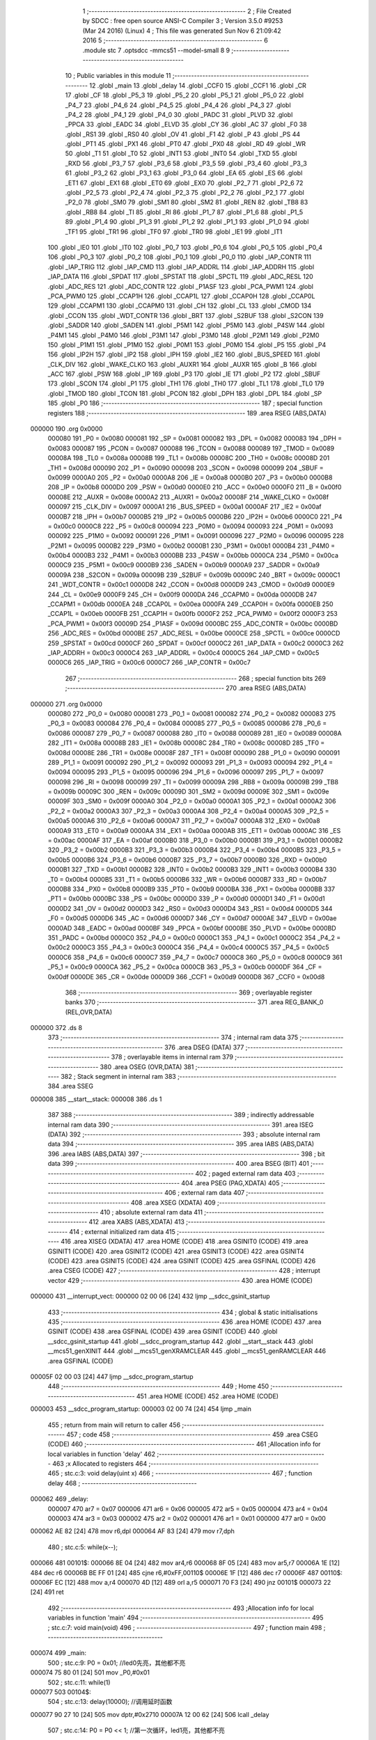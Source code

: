                                       1 ;--------------------------------------------------------
                                      2 ; File Created by SDCC : free open source ANSI-C Compiler
                                      3 ; Version 3.5.0 #9253 (Mar 24 2016) (Linux)
                                      4 ; This file was generated Sun Nov  6 21:09:42 2016
                                      5 ;--------------------------------------------------------
                                      6 	.module stc
                                      7 	.optsdcc -mmcs51 --model-small
                                      8 	
                                      9 ;--------------------------------------------------------
                                     10 ; Public variables in this module
                                     11 ;--------------------------------------------------------
                                     12 	.globl _main
                                     13 	.globl _delay
                                     14 	.globl _CCF0
                                     15 	.globl _CCF1
                                     16 	.globl _CR
                                     17 	.globl _CF
                                     18 	.globl _P5_3
                                     19 	.globl _P5_2
                                     20 	.globl _P5_1
                                     21 	.globl _P5_0
                                     22 	.globl _P4_7
                                     23 	.globl _P4_6
                                     24 	.globl _P4_5
                                     25 	.globl _P4_4
                                     26 	.globl _P4_3
                                     27 	.globl _P4_2
                                     28 	.globl _P4_1
                                     29 	.globl _P4_0
                                     30 	.globl _PADC
                                     31 	.globl _PLVD
                                     32 	.globl _PPCA
                                     33 	.globl _EADC
                                     34 	.globl _ELVD
                                     35 	.globl _CY
                                     36 	.globl _AC
                                     37 	.globl _F0
                                     38 	.globl _RS1
                                     39 	.globl _RS0
                                     40 	.globl _OV
                                     41 	.globl _F1
                                     42 	.globl _P
                                     43 	.globl _PS
                                     44 	.globl _PT1
                                     45 	.globl _PX1
                                     46 	.globl _PT0
                                     47 	.globl _PX0
                                     48 	.globl _RD
                                     49 	.globl _WR
                                     50 	.globl _T1
                                     51 	.globl _T0
                                     52 	.globl _INT1
                                     53 	.globl _INT0
                                     54 	.globl _TXD
                                     55 	.globl _RXD
                                     56 	.globl _P3_7
                                     57 	.globl _P3_6
                                     58 	.globl _P3_5
                                     59 	.globl _P3_4
                                     60 	.globl _P3_3
                                     61 	.globl _P3_2
                                     62 	.globl _P3_1
                                     63 	.globl _P3_0
                                     64 	.globl _EA
                                     65 	.globl _ES
                                     66 	.globl _ET1
                                     67 	.globl _EX1
                                     68 	.globl _ET0
                                     69 	.globl _EX0
                                     70 	.globl _P2_7
                                     71 	.globl _P2_6
                                     72 	.globl _P2_5
                                     73 	.globl _P2_4
                                     74 	.globl _P2_3
                                     75 	.globl _P2_2
                                     76 	.globl _P2_1
                                     77 	.globl _P2_0
                                     78 	.globl _SM0
                                     79 	.globl _SM1
                                     80 	.globl _SM2
                                     81 	.globl _REN
                                     82 	.globl _TB8
                                     83 	.globl _RB8
                                     84 	.globl _TI
                                     85 	.globl _RI
                                     86 	.globl _P1_7
                                     87 	.globl _P1_6
                                     88 	.globl _P1_5
                                     89 	.globl _P1_4
                                     90 	.globl _P1_3
                                     91 	.globl _P1_2
                                     92 	.globl _P1_1
                                     93 	.globl _P1_0
                                     94 	.globl _TF1
                                     95 	.globl _TR1
                                     96 	.globl _TF0
                                     97 	.globl _TR0
                                     98 	.globl _IE1
                                     99 	.globl _IT1
                                    100 	.globl _IE0
                                    101 	.globl _IT0
                                    102 	.globl _P0_7
                                    103 	.globl _P0_6
                                    104 	.globl _P0_5
                                    105 	.globl _P0_4
                                    106 	.globl _P0_3
                                    107 	.globl _P0_2
                                    108 	.globl _P0_1
                                    109 	.globl _P0_0
                                    110 	.globl _IAP_CONTR
                                    111 	.globl _IAP_TRIG
                                    112 	.globl _IAP_CMD
                                    113 	.globl _IAP_ADDRL
                                    114 	.globl _IAP_ADDRH
                                    115 	.globl _IAP_DATA
                                    116 	.globl _SPDAT
                                    117 	.globl _SPSTAT
                                    118 	.globl _SPCTL
                                    119 	.globl _ADC_RESL
                                    120 	.globl _ADC_RES
                                    121 	.globl _ADC_CONTR
                                    122 	.globl _P1ASF
                                    123 	.globl _PCA_PWM1
                                    124 	.globl _PCA_PWM0
                                    125 	.globl _CCAP1H
                                    126 	.globl _CCAP1L
                                    127 	.globl _CCAP0H
                                    128 	.globl _CCAP0L
                                    129 	.globl _CCAPM1
                                    130 	.globl _CCAPM0
                                    131 	.globl _CH
                                    132 	.globl _CL
                                    133 	.globl _CMOD
                                    134 	.globl _CCON
                                    135 	.globl _WDT_CONTR
                                    136 	.globl _BRT
                                    137 	.globl _S2BUF
                                    138 	.globl _S2CON
                                    139 	.globl _SADDR
                                    140 	.globl _SADEN
                                    141 	.globl _P5M1
                                    142 	.globl _P5M0
                                    143 	.globl _P4SW
                                    144 	.globl _P4M1
                                    145 	.globl _P4M0
                                    146 	.globl _P3M1
                                    147 	.globl _P3M0
                                    148 	.globl _P2M1
                                    149 	.globl _P2M0
                                    150 	.globl _P1M1
                                    151 	.globl _P1M0
                                    152 	.globl _P0M1
                                    153 	.globl _P0M0
                                    154 	.globl _P5
                                    155 	.globl _P4
                                    156 	.globl _IP2H
                                    157 	.globl _IP2
                                    158 	.globl _IPH
                                    159 	.globl _IE2
                                    160 	.globl _BUS_SPEED
                                    161 	.globl _CLK_DIV
                                    162 	.globl _WAKE_CLKO
                                    163 	.globl _AUXR1
                                    164 	.globl _AUXR
                                    165 	.globl _B
                                    166 	.globl _ACC
                                    167 	.globl _PSW
                                    168 	.globl _IP
                                    169 	.globl _P3
                                    170 	.globl _IE
                                    171 	.globl _P2
                                    172 	.globl _SBUF
                                    173 	.globl _SCON
                                    174 	.globl _P1
                                    175 	.globl _TH1
                                    176 	.globl _TH0
                                    177 	.globl _TL1
                                    178 	.globl _TL0
                                    179 	.globl _TMOD
                                    180 	.globl _TCON
                                    181 	.globl _PCON
                                    182 	.globl _DPH
                                    183 	.globl _DPL
                                    184 	.globl _SP
                                    185 	.globl _P0
                                    186 ;--------------------------------------------------------
                                    187 ; special function registers
                                    188 ;--------------------------------------------------------
                                    189 	.area RSEG    (ABS,DATA)
      000000                        190 	.org 0x0000
                           000080   191 _P0	=	0x0080
                           000081   192 _SP	=	0x0081
                           000082   193 _DPL	=	0x0082
                           000083   194 _DPH	=	0x0083
                           000087   195 _PCON	=	0x0087
                           000088   196 _TCON	=	0x0088
                           000089   197 _TMOD	=	0x0089
                           00008A   198 _TL0	=	0x008a
                           00008B   199 _TL1	=	0x008b
                           00008C   200 _TH0	=	0x008c
                           00008D   201 _TH1	=	0x008d
                           000090   202 _P1	=	0x0090
                           000098   203 _SCON	=	0x0098
                           000099   204 _SBUF	=	0x0099
                           0000A0   205 _P2	=	0x00a0
                           0000A8   206 _IE	=	0x00a8
                           0000B0   207 _P3	=	0x00b0
                           0000B8   208 _IP	=	0x00b8
                           0000D0   209 _PSW	=	0x00d0
                           0000E0   210 _ACC	=	0x00e0
                           0000F0   211 _B	=	0x00f0
                           00008E   212 _AUXR	=	0x008e
                           0000A2   213 _AUXR1	=	0x00a2
                           00008F   214 _WAKE_CLKO	=	0x008f
                           000097   215 _CLK_DIV	=	0x0097
                           0000A1   216 _BUS_SPEED	=	0x00a1
                           0000AF   217 _IE2	=	0x00af
                           0000B7   218 _IPH	=	0x00b7
                           0000B5   219 _IP2	=	0x00b5
                           0000B6   220 _IP2H	=	0x00b6
                           0000C0   221 _P4	=	0x00c0
                           0000C8   222 _P5	=	0x00c8
                           000094   223 _P0M0	=	0x0094
                           000093   224 _P0M1	=	0x0093
                           000092   225 _P1M0	=	0x0092
                           000091   226 _P1M1	=	0x0091
                           000096   227 _P2M0	=	0x0096
                           000095   228 _P2M1	=	0x0095
                           0000B2   229 _P3M0	=	0x00b2
                           0000B1   230 _P3M1	=	0x00b1
                           0000B4   231 _P4M0	=	0x00b4
                           0000B3   232 _P4M1	=	0x00b3
                           0000BB   233 _P4SW	=	0x00bb
                           0000CA   234 _P5M0	=	0x00ca
                           0000C9   235 _P5M1	=	0x00c9
                           0000B9   236 _SADEN	=	0x00b9
                           0000A9   237 _SADDR	=	0x00a9
                           00009A   238 _S2CON	=	0x009a
                           00009B   239 _S2BUF	=	0x009b
                           00009C   240 _BRT	=	0x009c
                           0000C1   241 _WDT_CONTR	=	0x00c1
                           0000D8   242 _CCON	=	0x00d8
                           0000D9   243 _CMOD	=	0x00d9
                           0000E9   244 _CL	=	0x00e9
                           0000F9   245 _CH	=	0x00f9
                           0000DA   246 _CCAPM0	=	0x00da
                           0000DB   247 _CCAPM1	=	0x00db
                           0000EA   248 _CCAP0L	=	0x00ea
                           0000FA   249 _CCAP0H	=	0x00fa
                           0000EB   250 _CCAP1L	=	0x00eb
                           0000FB   251 _CCAP1H	=	0x00fb
                           0000F2   252 _PCA_PWM0	=	0x00f2
                           0000F3   253 _PCA_PWM1	=	0x00f3
                           00009D   254 _P1ASF	=	0x009d
                           0000BC   255 _ADC_CONTR	=	0x00bc
                           0000BD   256 _ADC_RES	=	0x00bd
                           0000BE   257 _ADC_RESL	=	0x00be
                           0000CE   258 _SPCTL	=	0x00ce
                           0000CD   259 _SPSTAT	=	0x00cd
                           0000CF   260 _SPDAT	=	0x00cf
                           0000C2   261 _IAP_DATA	=	0x00c2
                           0000C3   262 _IAP_ADDRH	=	0x00c3
                           0000C4   263 _IAP_ADDRL	=	0x00c4
                           0000C5   264 _IAP_CMD	=	0x00c5
                           0000C6   265 _IAP_TRIG	=	0x00c6
                           0000C7   266 _IAP_CONTR	=	0x00c7
                                    267 ;--------------------------------------------------------
                                    268 ; special function bits
                                    269 ;--------------------------------------------------------
                                    270 	.area RSEG    (ABS,DATA)
      000000                        271 	.org 0x0000
                           000080   272 _P0_0	=	0x0080
                           000081   273 _P0_1	=	0x0081
                           000082   274 _P0_2	=	0x0082
                           000083   275 _P0_3	=	0x0083
                           000084   276 _P0_4	=	0x0084
                           000085   277 _P0_5	=	0x0085
                           000086   278 _P0_6	=	0x0086
                           000087   279 _P0_7	=	0x0087
                           000088   280 _IT0	=	0x0088
                           000089   281 _IE0	=	0x0089
                           00008A   282 _IT1	=	0x008a
                           00008B   283 _IE1	=	0x008b
                           00008C   284 _TR0	=	0x008c
                           00008D   285 _TF0	=	0x008d
                           00008E   286 _TR1	=	0x008e
                           00008F   287 _TF1	=	0x008f
                           000090   288 _P1_0	=	0x0090
                           000091   289 _P1_1	=	0x0091
                           000092   290 _P1_2	=	0x0092
                           000093   291 _P1_3	=	0x0093
                           000094   292 _P1_4	=	0x0094
                           000095   293 _P1_5	=	0x0095
                           000096   294 _P1_6	=	0x0096
                           000097   295 _P1_7	=	0x0097
                           000098   296 _RI	=	0x0098
                           000099   297 _TI	=	0x0099
                           00009A   298 _RB8	=	0x009a
                           00009B   299 _TB8	=	0x009b
                           00009C   300 _REN	=	0x009c
                           00009D   301 _SM2	=	0x009d
                           00009E   302 _SM1	=	0x009e
                           00009F   303 _SM0	=	0x009f
                           0000A0   304 _P2_0	=	0x00a0
                           0000A1   305 _P2_1	=	0x00a1
                           0000A2   306 _P2_2	=	0x00a2
                           0000A3   307 _P2_3	=	0x00a3
                           0000A4   308 _P2_4	=	0x00a4
                           0000A5   309 _P2_5	=	0x00a5
                           0000A6   310 _P2_6	=	0x00a6
                           0000A7   311 _P2_7	=	0x00a7
                           0000A8   312 _EX0	=	0x00a8
                           0000A9   313 _ET0	=	0x00a9
                           0000AA   314 _EX1	=	0x00aa
                           0000AB   315 _ET1	=	0x00ab
                           0000AC   316 _ES	=	0x00ac
                           0000AF   317 _EA	=	0x00af
                           0000B0   318 _P3_0	=	0x00b0
                           0000B1   319 _P3_1	=	0x00b1
                           0000B2   320 _P3_2	=	0x00b2
                           0000B3   321 _P3_3	=	0x00b3
                           0000B4   322 _P3_4	=	0x00b4
                           0000B5   323 _P3_5	=	0x00b5
                           0000B6   324 _P3_6	=	0x00b6
                           0000B7   325 _P3_7	=	0x00b7
                           0000B0   326 _RXD	=	0x00b0
                           0000B1   327 _TXD	=	0x00b1
                           0000B2   328 _INT0	=	0x00b2
                           0000B3   329 _INT1	=	0x00b3
                           0000B4   330 _T0	=	0x00b4
                           0000B5   331 _T1	=	0x00b5
                           0000B6   332 _WR	=	0x00b6
                           0000B7   333 _RD	=	0x00b7
                           0000B8   334 _PX0	=	0x00b8
                           0000B9   335 _PT0	=	0x00b9
                           0000BA   336 _PX1	=	0x00ba
                           0000BB   337 _PT1	=	0x00bb
                           0000BC   338 _PS	=	0x00bc
                           0000D0   339 _P	=	0x00d0
                           0000D1   340 _F1	=	0x00d1
                           0000D2   341 _OV	=	0x00d2
                           0000D3   342 _RS0	=	0x00d3
                           0000D4   343 _RS1	=	0x00d4
                           0000D5   344 _F0	=	0x00d5
                           0000D6   345 _AC	=	0x00d6
                           0000D7   346 _CY	=	0x00d7
                           0000AE   347 _ELVD	=	0x00ae
                           0000AD   348 _EADC	=	0x00ad
                           0000BF   349 _PPCA	=	0x00bf
                           0000BE   350 _PLVD	=	0x00be
                           0000BD   351 _PADC	=	0x00bd
                           0000C0   352 _P4_0	=	0x00c0
                           0000C1   353 _P4_1	=	0x00c1
                           0000C2   354 _P4_2	=	0x00c2
                           0000C3   355 _P4_3	=	0x00c3
                           0000C4   356 _P4_4	=	0x00c4
                           0000C5   357 _P4_5	=	0x00c5
                           0000C6   358 _P4_6	=	0x00c6
                           0000C7   359 _P4_7	=	0x00c7
                           0000C8   360 _P5_0	=	0x00c8
                           0000C9   361 _P5_1	=	0x00c9
                           0000CA   362 _P5_2	=	0x00ca
                           0000CB   363 _P5_3	=	0x00cb
                           0000DF   364 _CF	=	0x00df
                           0000DE   365 _CR	=	0x00de
                           0000D9   366 _CCF1	=	0x00d9
                           0000D8   367 _CCF0	=	0x00d8
                                    368 ;--------------------------------------------------------
                                    369 ; overlayable register banks
                                    370 ;--------------------------------------------------------
                                    371 	.area REG_BANK_0	(REL,OVR,DATA)
      000000                        372 	.ds 8
                                    373 ;--------------------------------------------------------
                                    374 ; internal ram data
                                    375 ;--------------------------------------------------------
                                    376 	.area DSEG    (DATA)
                                    377 ;--------------------------------------------------------
                                    378 ; overlayable items in internal ram 
                                    379 ;--------------------------------------------------------
                                    380 	.area	OSEG    (OVR,DATA)
                                    381 ;--------------------------------------------------------
                                    382 ; Stack segment in internal ram 
                                    383 ;--------------------------------------------------------
                                    384 	.area	SSEG
      000008                        385 __start__stack:
      000008                        386 	.ds	1
                                    387 
                                    388 ;--------------------------------------------------------
                                    389 ; indirectly addressable internal ram data
                                    390 ;--------------------------------------------------------
                                    391 	.area ISEG    (DATA)
                                    392 ;--------------------------------------------------------
                                    393 ; absolute internal ram data
                                    394 ;--------------------------------------------------------
                                    395 	.area IABS    (ABS,DATA)
                                    396 	.area IABS    (ABS,DATA)
                                    397 ;--------------------------------------------------------
                                    398 ; bit data
                                    399 ;--------------------------------------------------------
                                    400 	.area BSEG    (BIT)
                                    401 ;--------------------------------------------------------
                                    402 ; paged external ram data
                                    403 ;--------------------------------------------------------
                                    404 	.area PSEG    (PAG,XDATA)
                                    405 ;--------------------------------------------------------
                                    406 ; external ram data
                                    407 ;--------------------------------------------------------
                                    408 	.area XSEG    (XDATA)
                                    409 ;--------------------------------------------------------
                                    410 ; absolute external ram data
                                    411 ;--------------------------------------------------------
                                    412 	.area XABS    (ABS,XDATA)
                                    413 ;--------------------------------------------------------
                                    414 ; external initialized ram data
                                    415 ;--------------------------------------------------------
                                    416 	.area XISEG   (XDATA)
                                    417 	.area HOME    (CODE)
                                    418 	.area GSINIT0 (CODE)
                                    419 	.area GSINIT1 (CODE)
                                    420 	.area GSINIT2 (CODE)
                                    421 	.area GSINIT3 (CODE)
                                    422 	.area GSINIT4 (CODE)
                                    423 	.area GSINIT5 (CODE)
                                    424 	.area GSINIT  (CODE)
                                    425 	.area GSFINAL (CODE)
                                    426 	.area CSEG    (CODE)
                                    427 ;--------------------------------------------------------
                                    428 ; interrupt vector 
                                    429 ;--------------------------------------------------------
                                    430 	.area HOME    (CODE)
      000000                        431 __interrupt_vect:
      000000 02 00 06         [24]  432 	ljmp	__sdcc_gsinit_startup
                                    433 ;--------------------------------------------------------
                                    434 ; global & static initialisations
                                    435 ;--------------------------------------------------------
                                    436 	.area HOME    (CODE)
                                    437 	.area GSINIT  (CODE)
                                    438 	.area GSFINAL (CODE)
                                    439 	.area GSINIT  (CODE)
                                    440 	.globl __sdcc_gsinit_startup
                                    441 	.globl __sdcc_program_startup
                                    442 	.globl __start__stack
                                    443 	.globl __mcs51_genXINIT
                                    444 	.globl __mcs51_genXRAMCLEAR
                                    445 	.globl __mcs51_genRAMCLEAR
                                    446 	.area GSFINAL (CODE)
      00005F 02 00 03         [24]  447 	ljmp	__sdcc_program_startup
                                    448 ;--------------------------------------------------------
                                    449 ; Home
                                    450 ;--------------------------------------------------------
                                    451 	.area HOME    (CODE)
                                    452 	.area HOME    (CODE)
      000003                        453 __sdcc_program_startup:
      000003 02 00 74         [24]  454 	ljmp	_main
                                    455 ;	return from main will return to caller
                                    456 ;--------------------------------------------------------
                                    457 ; code
                                    458 ;--------------------------------------------------------
                                    459 	.area CSEG    (CODE)
                                    460 ;------------------------------------------------------------
                                    461 ;Allocation info for local variables in function 'delay'
                                    462 ;------------------------------------------------------------
                                    463 ;x                         Allocated to registers 
                                    464 ;------------------------------------------------------------
                                    465 ;	stc.c:3: void delay(uint x)
                                    466 ;	-----------------------------------------
                                    467 ;	 function delay
                                    468 ;	-----------------------------------------
      000062                        469 _delay:
                           000007   470 	ar7 = 0x07
                           000006   471 	ar6 = 0x06
                           000005   472 	ar5 = 0x05
                           000004   473 	ar4 = 0x04
                           000003   474 	ar3 = 0x03
                           000002   475 	ar2 = 0x02
                           000001   476 	ar1 = 0x01
                           000000   477 	ar0 = 0x00
      000062 AE 82            [24]  478 	mov	r6,dpl
      000064 AF 83            [24]  479 	mov	r7,dph
                                    480 ;	stc.c:5: while(x--);
      000066                        481 00101$:
      000066 8E 04            [24]  482 	mov	ar4,r6
      000068 8F 05            [24]  483 	mov	ar5,r7
      00006A 1E               [12]  484 	dec	r6
      00006B BE FF 01         [24]  485 	cjne	r6,#0xFF,00110$
      00006E 1F               [12]  486 	dec	r7
      00006F                        487 00110$:
      00006F EC               [12]  488 	mov	a,r4
      000070 4D               [12]  489 	orl	a,r5
      000071 70 F3            [24]  490 	jnz	00101$
      000073 22               [24]  491 	ret
                                    492 ;------------------------------------------------------------
                                    493 ;Allocation info for local variables in function 'main'
                                    494 ;------------------------------------------------------------
                                    495 ;	stc.c:7: void main(void)
                                    496 ;	-----------------------------------------
                                    497 ;	 function main
                                    498 ;	-----------------------------------------
      000074                        499 _main:
                                    500 ;	stc.c:9: P0 = 0x01;			   //led0先亮，其他都不亮
      000074 75 80 01         [24]  501 	mov	_P0,#0x01
                                    502 ;	stc.c:11: while(1)
      000077                        503 00104$:
                                    504 ;	stc.c:13: delay(10000);	   //调用延时函数
      000077 90 27 10         [24]  505 	mov	dptr,#0x2710
      00007A 12 00 62         [24]  506 	lcall	_delay
                                    507 ;	stc.c:14: P0 = P0 << 1;	   //第一次循环，led1亮，其他都不亮
      00007D E5 80            [12]  508 	mov	a,_P0
      00007F 25 E0            [12]  509 	add	a,acc
      000081 F5 80            [12]  510 	mov	_P0,a
                                    511 ;	stc.c:15: if(P0 == 0x00)     //全部移出
      000083 E5 80            [12]  512 	mov	a,_P0
      000085 70 F0            [24]  513 	jnz	00104$
                                    514 ;	stc.c:16: P0 = 0x01;
      000087 75 80 01         [24]  515 	mov	_P0,#0x01
      00008A 80 EB            [24]  516 	sjmp	00104$
                                    517 	.area CSEG    (CODE)
                                    518 	.area CONST   (CODE)
                                    519 	.area XINIT   (CODE)
                                    520 	.area CABS    (ABS,CODE)
